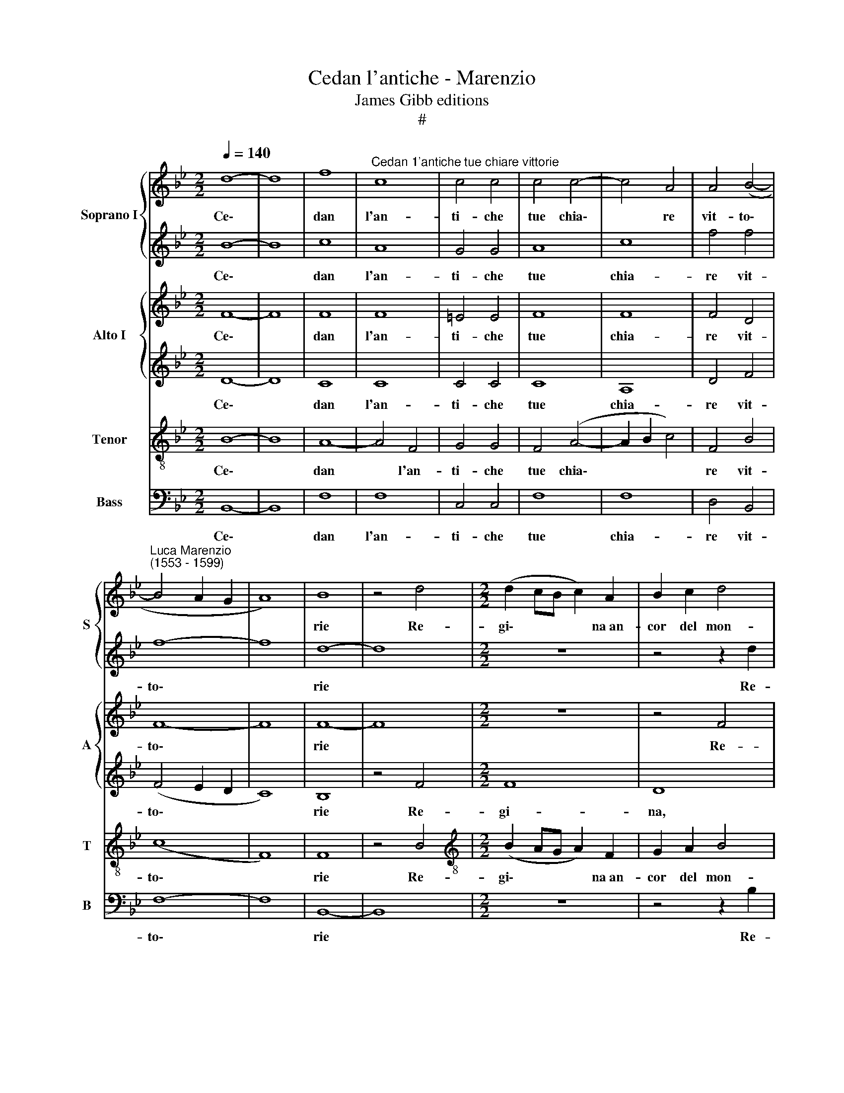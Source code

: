 X:1
T:Cedan l'antiche - Marenzio
T:James Gibb editions
T:#
%%score { 1 | 2 } { 3 | 4 } 5 6
L:1/8
Q:1/4=140
M:2/2
K:Bb
V:1 treble nm="Soprano I" snm="S"
V:2 treble 
V:3 treble nm="Alto I" snm="A"
V:4 treble 
V:5 treble-8 nm="Tenor" snm="T"
V:6 bass nm="Bass" snm="B"
V:1
 d8- | d8 | f8 |"^Cedan 1'antiche tue chiare vittorie" c8 | c4 c4 | c4 c4- | c4 A4 | A4 (B4- | %8
w: Ce\-||dan|l'an-|ti- che|tue chia\-|* re|vit- to\-|
"^Luca Marenzio\n(1553 - 1599)" B4 A2 G2 | A8) | B8 | z4 d4 |[M:2/2] (d2 cB c2) A2 | B2 c2 d4 | %14
w: ||rie|Re-|gi\- * * * na~an-|cor del mon-|
 f8 | z4 z2 d2 | (d2 cB c2) A2 | B2 c2 d4 | c4 d2 f2 | =e4 f4 | z2 A2 B2 A2 | c4 c4 | d2 d2 d4 | %23
w: do,|re-|gi\- * * * na~an-|cor del mon-|d'al- tie- ra|Ro- ma,|al- tie- ra|Ro- ma,|E~~i grand' ar-|
 d8 | z4 c2 c2 | (c3 B A4) | G8 | z4 c4 | A8 | F8 | f8 | d8 | B8- | B4 z4 | z2 d3 c B2 | A4 A4 | %36
w: chi,|e~~i grand'|ar\- * *|chi|ch'il|tem-|po,|ch'il|tem-|po||an- co non|do- ma|
 z4 B4 | B8- | B8 | G8 | B4 c4 | A2 d3 c B2 | A4 A4 ||[M:3/2] x12 |[M:3/2][Q:1/4=210] B8 B4 | %45
w: S'in-|chi\-||nin|con le|lor al- te me-|mo- rie.||Can- tin,|
 B8 B4 | A4 A4 A4 | B8 B4 | B4 c8 | (B8 A4) ||[M:2/2][Q:1/4=140] B4 z2 d2 | d4 z4 | %52
w: can- tin|no- vi po-|e- mi~~e|nov' hist-|o\- *|rie De|tuoi|
[M:2/2] z2 d3 d c2 | d4 z4 | z2 d3 d c2 | =B8 | c8 | z8 | z8 | z8 | z8 | c8 | z8 | c8 | z4 (A4- | %65
w: no- vi tro-|fei,|no- vi tro-|fe-|i|||||E,||e|cin\-|
 A2 GF G2 A2 | G2 F2 G4) | F8 | z8 | z8 | z4 B4- | B4 B4 | B8 | B4 c4- | c4 B4 | _A8 | G8 | %77
w: ||ga|||quel\-|* la|ve-|ne- ra\-|* bil|chio-|ma,|
 z4 B4- | B2 AG A2 A2 | B3 A G2 F2 | (=E2 F4 E2) | F4 F4 | G4 c4- | c2 c2 f4 | f8 | z4 d4- | %86
w: No\-|* ve ghir- lan- de|di per- pe- tue|glo\- * *|rie, di|per- pe\-|* tue glo-|rie,|no\-|
 d2 cB c2 d2 | B3 c d2 B2 | (f6 e2 | d8) | c8 | z4 z2 B2- | B2 A2 G2 F2 | (=E4 F4- | F4 =E4) | %95
w: * ve ghir- lan- de|di per- pe- tue|glo\- *||rie,|di|* per- pe- tue|glo\- *||
 F8 || z8 | z8 | z8 | z8 | z4 F4- | F4 B4- | B2 A2 d4 | d4 d2 f2 | d4 f2 f2 | d4 f2 f2 | d4 d4 | %107
w: rie.|||||Men\-|* tre|* no- vel-|la~~al- ma Vit-|to- ria, Vit-|to- ria, Vit-|to- ria|
 z4 z2 d2 | (c2 B2 c2 d2 | c2 B2 A2 G2 | A4) A2 A2 | c3 c c2 c2 | (B3 A G4) | A8 | z8 | z8 | z8 | %117
w: in-|tor\- * * *||* no, Di|nu- me- ro~~in- fi-|ni\- * *|to||||
 z2 d2 (d2 cB | A2) c2 c2 BA | G4 G4 | z2 d2 e2 c2 | d4 c4 | z8 | z8 | z2 d2 e2 c2 | d4 c4 | %126
w: il ca\- * *|* ro cin\- * *|* to|De' co- ri~~e|d'al- me,|||de' co- ri~~e|d'al- me,|
 z2 d2 e2 c2 | (e2 d3 c c2- | c2 =BA B4) | c4 z2 c2 | c4 c2 c2- | c2 c2 (d4- | d2 c2 B4- | %133
w: de co- ri~~e|d'al\- * * *||me in|bel tri- on\-|* fo me\-||
 B2 AG A4) | B8- | B8 | z8 | B8 | B8 | z2 d2 (BABc | d8) | d8 | z4 f4- | f4 e4- | e2 d2 d2 d2 | %145
w: |na.|||Gl'oc-|chi|son l'ar\- * * *||mi|e|* più|* d'u- na ca-|
 (d2 cB c4- | c2 BA B4- | B2 AG A4) | B2 F2 E2 D2 | C2 B,2 z2 B,2 | C2 D2 E2 F2 | z2 f2 e2 d2 | %152
w: te\- * * *|||na Son le tue|trec- cie, son|le tue trec- cie,|son le tue|
 (c2 B4 A2) | B8 | z8 | d8 | e6 e2 | e4 e4 | d8 | d4 A4 | (=B2 c4 B2) | c4 z2 G2 | (A2 B4 A2) | %163
w: trec\- * *|cie.||O|for- tu-|na- to|gior-|no ch'io|ve\- * *|ni e|vi\- * *|
 B8 | z2 B4 c2 | d8 | z8 | z4 f4- | f4 e4- | e4[Q:1/4=138] (d4- | %170
w: di|e res-|tai||pre\-|* so~~e|* vin\-|
[Q:1/4=135] d4[Q:1/4=133] c2[Q:1/4=131] B2 |[Q:1/4=129] A4[Q:1/4=126] B4- | %172
w: ||
[Q:1/4=124] B2[Q:1/4=123] A[Q:1/4=123]G[Q:1/4=121] A4) | !fermata!B8 |] %174
w: |to.|
V:2
 B8- | B8 | c8 | A8 | G4 G4 | A8 | c8 | f4 f4 | f8- | f8 | d8- | d8 |[M:2/2] z8 | z4 z2 d2 | %14
w: Ce\-||dan|l'an-|ti- che|tue|chia-|re vit-|to\-||rie|||Re-|
 (d2 cB c2) A2 | B2 c2 d4 | f8 | z8 | z2 A2 B2 A2 | c4 c4 | c4 d2 f2 | =e4 f4 | f2 f2 f4 | f8- | %24
w: gi\- * * * na~an-|cor del mon-|do,||al- tie- ra|Ro- ma,|al- tie- ra|Ro- ma,|E~~i grand' ar-|chi,|
 f8 | z4 c2 c2 | c8- | c8 | c8 | f8 | d8 | (B6 c2 | d8) | z2 B3 B c2 | d4 B4 | z8 | z4 d4 | d8 | %38
w: |e~~i grand'|ar\-||chi|ch'il|tem-|po *||an- co non|do- ma||S'in-|chi-|
 G8 | z4 e4- | e4 e4 | d2 f3 e d2 | c4 c4 ||[M:3/2] x12 |[M:3/2] d8 d4 | e8 d4 | f4 f4 f4 | d8 d4 | %48
w: nin|con|* le|lor al- te me-|mo- rie.||Can- tin,|can- tin|no- vi po-|e- mi~~e|
 e8 f4- | f4 f8 ||[M:2/2] d8 | z2 d3 d c2 |[M:2/2] d4 z2 f2 | f8 | z2 F3 F F2 | G8 | G8 | z4 c4 | %58
w: nov' hist\-|* o-|rie|No- vi tro-|fei, de|tuoi|no- vi tro-|fe-|i|la|
 c4 c4 | d8 | c8 | z8 | c8 | z8 | c8 | z8 | z8 | z4 (d4 | d2 cB c2 d2 | c2 B2 c4) | d8 | z8 | z8 | %73
w: no- bil|so-|ma||E,||e|||cin\-|||ga|||
 z8 | z8 | z8 | z8 | z4 d4- | d2 cB c2 c2 | d3 c B2 A2 | (G2 F2 G4) | F8 | z8 | z4 d4- | %84
w: ||||No\-|* ve ghir- lan- de|di per- pe- tue|glo\- * *|rie,||no\-|
 d2 cB c2 c2 | d3 c B2 B2 | f8 | d8 | z8 | z8 | z4 c4- | c2 BA B2 F2 | c4 c4 | c4 c4 | c8 | c8 || %96
w: * ve ghir- lan- de|di per- pe- tue|glo-|rie,|||no\-|* ve ghir- lan- de|di per-|pe- tue|glo-|rie.|
 z8 | z8 | z4 F4- | F4 B4- | B2 A2 d4 | d8 | d8 | z2 f2 d4 | f2 f2 d4 | f2 f2 d4 | f8 | f8- | f8 | %109
w: ||Men\-|* tre|* no- vel-|la~~al-|ma|Vit- to-|ria, Vit- to-|ria, Vit- to-|ria~in-|tor\-||
 f8 | f4 c4 | e3 e e2 e2 | d8 | d8 | z2 d2 (d2 cB | A2) c2 (c2 BA | G3 A B3 c | d3 e f4) | f8 | %119
w: |no, Di|nu- me- ro~~in- fi-|ni-|to|il ca\- * *|* ro cin\- * *|||to|
 z2 d2 e2 c2 | d4 c4 | z4 e4 | (e2 dc B2) d2 | (d2 cB A4) | d4 z4 | z2 d2 e2 c2 | d4 c2 C2 | %127
w: De' co- ri~~e|d'al- me,|il|car\- * * * ro|cin\- * * *|to|de' co- ri~~e|d'al- me, de|
 (G3 F E2) F2 | D8 | =E4 z2 G2 | G4 G2 G2- | G2 A2 (B2 c2 | d2 e2 f4) | f8- | f8 | d8 | d8 | %137
w: co\- * * ri~~e|d'al-|me in|bel tri- on\-|* fo me\- *||na.||Gl'oc-|chi|
 z2 d2 (BABc | d4) d4 | z2 f2 (dcde | f4) B2 d2 | (BABc d4) | c8- | c8 | z4 f4- | f4 e4- | %146
w: son l'ar\- * * *|* mi,|son l'ar\- * * *|* mi, son|l'ar\- * * * *|mi||e|* più|
 e2 d2 d2 d2 | (d2 cB c4) | d4 z2 F2 | E2 D2 C2 B,2 | z2 B,2 C2 D2 | E2 F2 z2 f2 | e2 d2 c4 | d8 | %154
w: * d'u- na ca-|te\- * * *|na Son|le tue trec- cie,|son le tue|trec- cie, son|le tue trec-|cie.|
 z8 | B8 | B6 B2 | G4 c4 | B8 | A8 | z4 d4 | (=e2 f4 e2) | f4 z2 c2 | (d2 e4 d2) | e4 z4 | z4 f4- | %166
w: |O|for- tu-|na- to|gior-|no|ch'io|ve\- * *|ni e|vi\- * *|di|pre\-|
 f4 e4- | e4 (d4- | d4 c2 B2 | A4 B4- | B2 AG A2 B2 | c2) F2 z2 f2 | f8 | !fermata!d8 |] %174
w: * so~~e|* vin\-||||* to, e|vin-|to.|
V:3
 F8- | F8 | F8 | F8 | =E4 E4 | F8 | F8 | F4 D4 | F8- | F8 | F8- | F8 |[M:2/2] z8 | z4 F4 | F8 | %15
w: Ce\-||dan|l'an-|ti- che|tue|chia-|re vit-|to\-||rie|||Re-|gi-|
 D8 | z8 | z4 F4- | F4 F2 F2 | G4 A4 | z8 | z8 | B2 B2 B4 | B8 | A2 A2 A4 | A8 | z4 G4 | %27
w: na||al\-|* tie- ra|Ro- ma,|||E~~i grand' ar-|chi,|e~~i grand' ar-|chi,|e~~i|
 =E2 (F4 E2) | F4 F4- | F4 D4- | D4 B,4- | B,4 B4- | B4 G4- | G4 E4 | z2 F3 F G2 | C4 C4 | z4 F4 | %37
w: grand' ar\- *|chi ch'il|* tem\-|* po,|* ch'il|* tem\-|* po|an- co non|do- ma|S'in-|
 F4 B,4 | z4 B4 | B8 | E8 | z8 | z8 ||[M:3/2] x12 |[M:3/2] F8 F4 | G8 F4 | F4 F4 F4 | F8 F4 | %48
w: chi- nin,|s'in-|chi|nin.||||Can- tin,|can- tin|no- vi po-|e- mi~~e|
 G8 F4- | F4 F8 ||[M:2/2] F8 | z2 B3 B A2 |[M:2/2] B4 z4 | z2 d3 d c2 | d4 z4 | z8 | z8 | A8 | %58
w: nov' hist\-|* o-|rie|No- vi tro-|fei,|no- vi tro-|fei,|||la|
 G4 A4 | B8 | A8 | z4 (A4- | A2 GF G2 A2 | G2 F2 G4) | A8 | c8- | c8 | z4 (B4- | B2 AG A2 B2 | %69
w: no- bil|so-|ma|Cin\-|||ga,|e||cin\-||
 A2 B4 A2) | B4 F4- | F4 G4 | G8 | G4 _A4- | A4 G4 | (F2 ED C2 D2 | E4) D4 | z8 | z8 | z8 | %80
w: |ga quel\-|* la|ve-|ne- ra\-|* bil|chio\- * * * *|* ma,||||
 z4 c4- | c2 =BA B2 B2 | c3 _B A2 G2 | A4 B4 | z4 F4- | F2 F2 G2 F2 | F4 F4 | z4 d4- | %88
w: No\-|* ve ghir- lan- de|di per- pe- tue|glo- rie,|di|* per- pe- tue|glo- rie,|no\-|
 d2 cB c2 c2 | d3 c B2 A2 | (G2 F2 G4) | F8 | =E2 F2 G4- | G4 F4 | G8 | A8 || F8 | D6 G2 | F8 | %99
w: * ve ghir- lan- de|di per- pe- tue|glo\- * *|rie,|di per- pe\-|* tue|glo-|rie.|Men-|tre no-|vel-|
 B8 | G2 c2 B4 | B8 | z4 F4 | F4 F4 | B8 | B8 | B2 d2 B4 | B4 z2 F2 | (A2 B2 A2 G2 | A2 B2 c2 d2 | %110
w: la~~al-|ma Vit- to-|ria,|Vit-|to- ria,|Vit-|to-|ria, Vit- to-|ria in-|tor\- * * *||
 c4) c2 F2 | G3 G G2 G2 | G8 | ^F4 F4 | G8 | A8 | B8 | B8 | z4 A4 | c2 G2 E4 | D4 z2 E2 | %121
w: * no, Di|nu- me- ro~~in- fi-|ni-|to il|ca-|ro|cin-|to|De'|co- ri~~e d'al-|me, de'|
 G2 D2 E4 | G4 z2 D2 | F2 C2 C4 | G8- | G8 | z4 z2 c2 | c2 =B2 c4 | G8- | G4 z2 =E2 | =E4 E2 E2- | %131
w: co- ri~~e d'al-|me, il|car- ro cin-|to||de|co- ri~~e d'al-|me|* in|bel tri- on\-|
 E2 F2 (D2 _E2 | F8- | F8) | D8 | B8 | F2 F2 G4 | (FEDC D4) | z2 d2 (BABc | d4) D4 | z2 F2 G4- | %141
w: * fo me\- *|||na.|Gl'oc-|chi son l'ar-|mi, * * * *|son l'ar\- * * *|* mi,|son l'ar\-|
 G4 F4 | z8 | c8 | B6 B2 | B2 _A2 (A2 GF | G8) | F8 | B,4 C2 D2 | E2 F2 z2 F2 | E2 D2 C2 B,2 | %151
w: * mi||e|più d'u-|na ca- te\- * *||na|Son le tue|trec- cie, son|le tue trec- cie,|
 z2 B,2 C2 D2 | (E4 F4) | B,8 | z8 | F8 | G6 G2 | E4 G4 | G8 | ^F4 F4 | G8 | G8 | F8 | F4 F4 | G8 | %165
w: son le tue|trec\- *|cie.||O|for- tu-|na- to|gior-|no ch'io|ve-|ni~~e|vi-|di~~e res-|tai|
 (A6 B2) | c8 | F8 | z8 | z8 | F8 | F8- | F8 | !fermata!F8 |] %174
w: pre\- *||so|||e|vin\-||to.|
V:4
 D8- | D8 | C8 | C8 | C4 C4 | C8 | A,8 | D4 F4 | (F4 E2 D2 | C8) | B,8 | z4 F4 |[M:2/2] F8 | D8 | %14
w: Ce\-||dan|l'an-|ti- che|tue|chia-|re vit-|to\- * *||rie|Re-|gi-|na,|
 z8 | z4 F4 | F8 | D8 | z8 | z8 | F4 F2 F2 | G4 A4 | F2 F2 (FEDC | B,CDE F4) | F8- | F8 | %26
w: |re-|gi-|na|||al- tie- ra|Ro- ma,|E~~i grand' ar\- * * *||chi,||
 E2 E2 (EDCB, | C4) C4 | z2 C2 A,4- | A,4 F,4- | F,4 F4- | F4 D4- | D4 B,4 | z2 G3 G A2 | B4 B,4 | %35
w: e~~i grand' ar\- * * *|* chi|ch'il tem\-|* po,|* ch'il|* tem\-|* po|an- co non|do- ma|
 z4 F4 | F8 | (B,CDE F4) | z8 | z4 G4- | G4 G4 | F2 F2 F2 F2 | F4 F4 ||[M:3/2] x12 |[M:3/2] D8 D4 | %45
w: S'in-|chi-|nin * * * *||con|* le|lor al- te me-|mo- rie.||Can- tin,|
 B,8 D4 | C4 C4 C4 | D8 F4 | E8 D4- | D4 C8 ||[M:2/2] B,8 | z4 z2 F,2 |[M:2/2] (B,CDE F4) | %53
w: can- tin|no- vi po-|e- mi~~e|nov' hist\-|* o-|rie|De|tuoi * * * *|
 z2 B3 B A2 | B4 z2 F2- | FF E2 D4 | =E8 | F8 | G4 F4 | F8 | F8 | z4 (F4- | F2 =ED E2 F2 | %63
w: no- vi tro-|fei, no\-|* vi tro- fe-|i|la|no- bil|so-|ma|Cin\-||
 =E2 F4 E2) | F8 | z8 | C8 | D6 E2 | F8- | F8 | B,8- | B,8 | z8 | z8 | z8 | z8 | z8 | G6 FE | %78
w: |ga||E|cin\- *|||ga|||||||No- ve ghir-|
 F4 F4 | B,8 | C8 | D4 D4 | C8 | F8- | F8 | z8 | z8 | z4 B4- | B2 AG A2 A2 | B3 A G2 F2 | %90
w: lan- de|di|per-|pe- tue|glo-|rie,||||no\-|* ve ghir- lan- de|di per- pe- tue|
 (=E2 F4 E2) | F4 z4 | G2 F2 =E2 D2 | C8- | C8 | C8 || z4 F4- | F4 D4- | D2 C2 F4 | D8 | D2 F2 D4 | %101
w: glo\- * *|rie,|di per- pe- tue|glo\-||rie.|Men\-|* tre|* no- vel-|la~~al-|ma Vit- to-|
 D2 B,2 D4 | D8- | D8 | z2 D2 B,4 | D2 F2 F4 | F4 z2 F2 | D4 D4 | F8- | F8 | F4 z2 C2 | %111
w: ria, Vit- to-|ria,||Vit- to-|ria, Vit- to-|ria, Vit-|to- ria~in-|tor\-||no, Di|
 C3 C C2 C2 | D8- | D8 | (D6 E2 | F8) | z2 G2 (G2 FE | D2) F2 (F2 ED | C4) C2 F2 | E2 D2 G4 | G8- | %121
w: nu- me- ro~~in- fi-|ni\-||to *||il ca\- * *|* ro cin\- * *|* to De'|co- ri~~e d'al|me,|
 G8 | z2 G2 (G2 FE | D2) F2 (F3 E | D4) G4 | z4 z2 E2 | G2 G2 G4- | G4 C4 | z8 | z4 z2 C2 | %130
w: |il car\- * *|* ro cin\- *|* to|de'|co- ri~~e d'al\-|* me,||in|
 C4 C2 C2- | C2 C2 (F2 E2 | D8 | C8) | B,8- | B,8 | B8 | B8 | z2 F2 (DCDE | F4) B,4 | %140
w: bel tri- on\-|* fo me\- *|||na.||Gl'oc-|chi|son l'ar\- * * *|* mi,|
 z2 D2 (B,A,B,C | D4) D2 D2 | (F=EFG A4) | G8 | z8 | z8 | z8 | z8 | z4 z2 B,2 | C2 D2 E2 F2 | %150
w: son l'ar\- * * *|* mi, son|l'ar\- * * * *|mi,|||||Son|le tue trec- cie,|
 z2 F2 E2 D2 | C2 B,2 z4 | z8 | z8 | D8- | D8 | B,6 B,2 | B,4 C4 | D8 | D4 D4 | D8 | C8 | z8 | z8 | %164
w: son le tue|trec- cie.|||O||for- tu-|na- to|gior-|no ch'io|ve-|ni|||
 E4 E4 | F8 | (G6 A2 | B8) | A4 G4 | F8 | z4 C4- | C4 B,4 | C8 | !fermata!D8 |] %174
w: e res-|tai|pre\- *||so~~e vin-|to,|pre\-|* so~~e|vin-|to.|
V:5
 B8- | B8 | A8- | A4 F4 | G4 G4 | F4 (A4- | A2 B2 c4) | F4 B4 | (c8 | F8) | F8 | z4 B4 | %12
w: Ce\-||dan|* l'an-|ti- che|tue chia\-||re vit-|to\-||rie|Re-|
[M:2/2][K:treble-8] (B2 AG A2) F2 | G2 A2 B4 | F8 | z4 z2 B2 | (B2 AG A2) F2 | G2 A2 B4 | %18
w: gi\- * * * na~an-|cor del mon-|do,|re-|gi\- * * * na~an-|cor del mon-|
 F4 B2 d2 | c4 F4 | z8 | z8 | B2 B2 (Bcde | fedc B4) | c8 | F2 F2 (FGAB | cdef gfed | c2 BA G4) | %28
w: d'al- tie- ra|Ro- ma,|||E~~i grand' ar\- * * *||chi,|e~~i grand' ar\- * * *|||
 F8 | z4 f4- | f4 d4- | d4 B4 | z8 | z2 e3 d c2 | (B3 c d3 e | f8) | d8 | z4 B4 | B8 | E4 e4- | %40
w: chi|ch'il|* tem\-|* po,||an- co non|do\- * * *||ma|s'in-|chi-|nin con|
 e4 c4 | d2 B2 A2 B2 | F4 F4 ||[M:3/2] x12 |[M:3/2][K:treble-8] B8 B4 | G8 B4 | c4 A4 F4 | F8 B4 | %48
w: * le|lor al- te me-|mo- rie.||Can- tin,|can- tin|no- vi po-|e- mi~~e|
 z4 c4 A4 | (B4 F8) ||[M:2/2] F4 z2 F2 | (Bcde f4) |[M:2/2][K:treble-8] z2 B3 B A2 | B4 z2 F2 | %54
w: nov' hist-|o\- *|rie de|tuoi * * * *|no- vi tro-|fei, de|
 (Bcde f4) | z8 | z8 | c8 | c4 c4 | B8 | c8 | z8 | z8 | c8 | z4 (f4- | f2 =ed e2 f2 | =e2 f4 e2) | %67
w: tuoi * * * *|||la|no- bil|so-|ma|||E|cin\-|||
 f8 | z8 | z8 | z4 d4- | d4 e4 | e8 | e4 e4- | e4 e4 | c8- | c4 =B4 | z8 | z8 | z8 | z8 | z4 f4- | %82
w: ga|||quel\-|* la|ve-|ne- ra\-|* bil|chio\-|* ma,|||||No\-|
 f2 =ed e2 e2 | f3 e d2 c2 | B4 F4 | z4 B4- | B2 AG A2 A2 | B3 A G2 B2 | F8 | B8 | z8 | F8 | G8 | %93
w: * ve ghir- lan- de|di per- pe- tue|glo- rie,|no\-|* ve ghir- lan- de|di per- pe- tue|glo-|rie,||di|per-|
 A4 A4 | G8 | F8 || z4 F4- | F4 B4- | B2 A2 d4 | B8 | z4 B4- | B4 G4- | G2 F2 B4 | A4 B2 d2 | %104
w: pe- tue|glo-|rie.|Men\-|* tre|* no- vel-|la,|men\-|* tre|* no- vel-|la~~al- ma Vit-|
 B4 d2 d2 | B4 d2 d2 | B4 d4 | z4 B4 | (A2 G2 A2 B2) | (A2 G2 A2 B2 | c4) c2 A2 | G3 G G2 G2 | B8 | %113
w: to- ria, Vit-|to- ria, Vit-|to- ria|in-|tor\- * * *||* no, Di|nu- me- ro~~in- fi-|ni-|
 A4 A4 | B8 | c8 | e8 | f8 | z4 c4 | c2 =B2 c4 | G4 z2 c2 | c2 =B2 c4 | G8 | z4 z2 c2 | c2 =B2 c4 | %125
w: to il|ca-|ro|cin-|to|De'|co- ri~~e d'al-|me, de'|co- ri~~e d'al-|me,|de'|co- ri~~e d'al-|
 G4 z2 c2 | c2 =B2 c4 | G4 z4 | z8 | z4 G4 | G4 G2 G2- | G2 F2 F4 | F8- | F8 | f8 | f8 | %136
w: me, de'|co- ri~~e d'al-|me||in|bel tri- on\-|* fo me-|na.||Gl'oc-|chi|
 z2 B2 (GFGA | B4 B4 | f8 | f8 | z2 B2 (GFGA | B4) B2 B2 | AGAB c4) | c8 | z8 | z8 | z8 | z8 | z8 | %149
w: son l'ar\- * * *|* mi,|gl'oc-|chi|son l'ar\- * * *|* mi, son|l'ar\- * * * *|mi||||||
 z2 f2 e2 d2 | c2 B2 z2 B2 | c2 d2 e2 f2 | z8 | z8 | B8- | B8 | G6 G2 | G4 G4 | G8 | A8 | z8 | %161
w: Son le tue|trec- cie, son|le tue trec- cie.|||O||for- tu-|na- to|gior-|no||
 z4 c4 | c8 | B4 B4 | B8 | F8 | c8 | z4 d4- | d4 G4 | c4 f4 | f4 F4 | A4 d4 | c8 | !fermata!B8 |] %174
w: e|vi-|di~~e res-|tai|pre-|so|e|* vin-|to, e|re- stai|pre- so~~e|vin-|to.|
V:6
 B,,8- | B,,8 | F,8 | F,8 | C,4 C,4 | F,8 | F,8 | D,4 B,,4 | F,8- | F,8 | B,,8- | B,,8 | %12
w: Ce\-||dan|l'an-|ti- che|tue|chia-|re vit-|to\-||rie||
[M:2/2] z8 | z4 z2 B,2 | (B,2 A,G, A,2) F,2 | G,2 A,2 B,4 | F,8 | z8 | z8 | z8 | F,4 B,2 D2 | %21
w: |Re-|gi\- * * * na~an-|cor del mon-|do,||||al- tie- ra|
 C4 F,4 | B,,2 B,,2 B,,4 | B,,8 | F,2 F,2 (F,G,A,B, | CB,A,G, F,4) | C,8- | C,8 | F,8 | D,8 | %30
w: Ro- ma,|E~~i grand' ar-|chi,|e~~i grand' ar\- * * *||chi||ch'il|tem-|
 B,,8 | B,8 | G,8 | E,4 z4 | z2 B,3 A, G,2 | F,4 F,4 | B,8 | B,8 | E,8- | E,8 | z8 | z8 | z8 || %43
w: po,|ch'il|tem-|po|an- co non|do- ma|s'in-|chi-|nin.|||||
[M:3/2] x12 |[M:3/2] B,,8 B,,4 | E,8 B,,4 | F,4 F,4 F,4 | B,,8 B,,4 | E,4 C,4 (D,4- | %49
w: |Can- tin,|can- tin|no- vi po-|e- mi~~e|nov' hist- o\-|
 D,2 E,2 F,8) ||[M:2/2] B,,8 | z8 |[M:2/2] z4 z2 F,2 | (B,,C,D,E, F,4) | z2 B,3 B, A,2 | G,8 | %56
w: |rie||de|tuoi * * * *|no- vi tro-|fe-|
 C,8 | F,8 | =E,4 F,4 | B,,8 | F,8 | z8 | z8 | z8 | z8 | z8 | z8 | z8 | z8 | z8 | z4 B,4- | %71
w: i|la|no- bil|so-|ma||||||||||quel\-|
 B,4 E,4 | E,8 | E,4 _A,4- | A,4 E,4 | F,8 | G,8 | z8 | z8 | z8 | z8 | z8 | z8 | z4 B,4- | %84
w: * la|ve-|ne- ra\-|* bil|chio-|ma,|||||||No\-|
 B,2 A,G, A,2 A,2 | B,3 A, G,2 B,2 | F,4 F,4 | z8 | z8 | B,,8 | C,8 | D,4 D,4 | C,8- | C,8 | C,8 | %95
w: * ve ghir- lan- de|di per- pe- tue|glo- rie,|||di|per-|pe- tue|glo\-|||
 F,8 || z8 | z8 | z4 B,4- | B,4 G,4- | G,2 F,2 B,4 | (B,,6 C,2 | D,8) | D,2 D,2 B,,4 | B,,8 | %105
w: rie.|||Men\-|* tre|* no- vel-|la~~al\- *||ma Vit- to-|ria,|
 z2 B,,2 B,4 | B,,2 B,,2 B,4 | B,,8 | F,8- | F,8 | F,4 F,4 | C,3 C, C,2 C,2 | G,8 | D,4 D,4 | G,8 | %115
w: Vit- to-|ria, Vit- to-|ria~in-|tor\-||no, Di|nu- me- ro~~in- fi-|ni-|to il|ca-|
 F,8 | (E,4 D,3 C, | B,,8) | F,8 | z4 z2 C2 | C2 =B,2 C4 | G,4 z2 C2 | (C2 B,A, G,2) B,2 | %123
w: ro|cin\- * *||to|De'|co- ri~~e d'al-|me, il|car\- * * * ro|
 (B,2 A,G, F,4) | G,4 z2 C2 | C2 =B,2 C4 | G,4 z4 | z2 G,2 _A,2 F,2 | G,8 | C,4 C,4 | %130
w: cin\- * * *|to de'|co- ri~~e d'al-|me,|de' co- ri~~e|d'al-|me in|
 C,4 C,2 C,2- | C,2 F,2 (B,,4- | B,,2 C,2 D,2 E,2 | F,8) | B,,8 | B,8 | B,8 | z2 B,2 (G,F,G,A, | %138
w: bel tri- on\-|* fo me\-|||na.|Gl'oc-|chi|son l'ar\- * * *|
 B,8) | B,,8 | B,4 B,2 B,2 | (G,F,G,A, B,4) | F,8 | z8 | z8 | z8 | z8 | z8 | z8 | z2 B,,2 C,2 D,2 | %150
w: |mi,|gl'oc- chi son|l'ar\- * * * *|mi|||||||Son le tue|
 E,2 F,2 z2 F,2 | E,2 D,2 C,2 B,,2 | z8 | z8 | B,,8- | B,,8 | E,6 E,2 | E,4 C,4 | G,8 | D,4 D,4 | %160
w: trec- cie, son|le tue trec- cie.|||O||for- tu-|na- to|gior-|no ch'io|
 G,8 | C,8 | F,8 | B,,4 B,,4 | E,8 | D,8 | C,8 | (B,,6 C,2 | D,4 E,4 | F,8- | F,8 | F,8 | F,8) | %173
w: ve-|ni~~e|vi-|di~~e res-|tai|pre-|so~~e|vin\- *||||||
 !fermata!B,,8 |] %174
w: to.|

